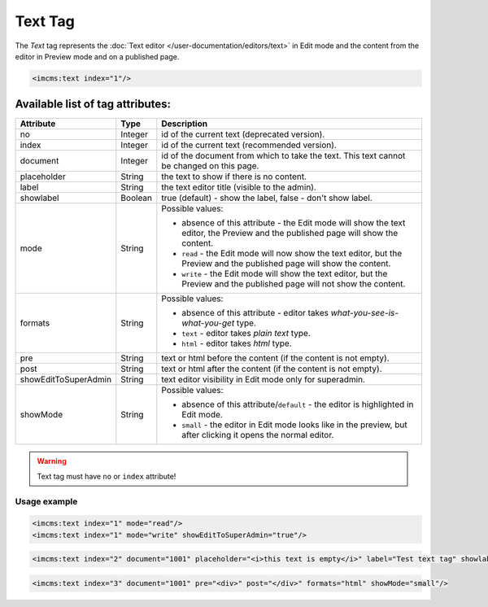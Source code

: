 Text Tag
========

The *Text* tag represents the :doc:`Text editor </user-documentation/editors/text>` in Edit mode and
the content from the editor in Preview mode and on a published page.

.. seealso:: Read also the :doc:`Text editor </user-documentation/editors/text>` article.

.. code-block:: jsp

	<imcms:text index="1"/>

Available list of tag attributes:
"""""""""""""""""""""""""""""""""

+---------------------+---------+------------------------------------------------------------------------------+
+ Attribute           + Type    +  Description                                                                 +
+=====================+=========+==============================================================================+
+ no                  + Integer + id of the current text (deprecated version).                                 +
+---------------------+---------+------------------------------------------------------------------------------+
+ index               + Integer + id of the current text (recommended version).                                +
+---------------------+---------+------------------------------------------------------------------------------+
+ document            + Integer + id of the document from which to take the text.                              +
+                     +         + This text cannot be changed on this page.                                    +
+---------------------+---------+------------------------------------------------------------------------------+
+ placeholder         + String  + the text to show if there is no content.                                     +
+---------------------+---------+------------------------------------------------------------------------------+
+ label               + String  + the text editor title (visible to the admin).                                +
+---------------------+---------+------------------------------------------------------------------------------+
+ showlabel           + Boolean + true (default) - show the label, false - don't show label.                   +
+---------------------+---------+------------------------------------------------------------------------------+
+                     +         + Possible values:                                                             +
+                     +         +                                                                              +
+                     +         + * absence of this attribute - the Edit mode will show the text editor,       +
+ mode                + String  +   the Preview and the published page will show the content.                  +
+                     +         + * ``read`` - the Edit mode will now show the text editor,                    +
+                     +         +   but the Preview and the published page will show the content.              +
+                     +         + * ``write`` - the Edit mode will show the text editor,                       +
+                     +         +   but the Preview and the published page will not show the content.          +
+---------------------+---------+------------------------------------------------------------------------------+
+                     +         + Possible values:                                                             +
+                     +         +                                                                              +
+ formats             + String  + * absence of this attribute -                                                +
+                     +         +   editor takes *what-you-see-is-what-you-get* type.                          +
+                     +         + * ``text`` - editor takes *plain text* type.                                 +
+                     +         + * ``html`` - editor takes *html* type.                                       +
+---------------------+---------+------------------------------------------------------------------------------+
+ pre                 + String  + text or html before the content (if the content is not empty).               +
+---------------------+---------+------------------------------------------------------------------------------+
+ post                + String  + text or html after the content (if the content is not empty).                +
+---------------------+---------+------------------------------------------------------------------------------+
+ showEditToSuperAdmin+ String  + text editor visibility in Edit mode only for superadmin.                     +
+---------------------+---------+------------------------------------------------------------------------------+
+                     +         + Possible values:                                                             +
+                     +         +                                                                              +
+ showMode            + String  + * absence of this attribute/``default`` -                                    +
+                     +         +   the editor is highlighted in Edit mode.                                    +
+                     +         + * ``small`` - the editor in Edit mode looks like in the preview,             +
+                     +         +   but after clicking it opens the normal editor.                             +
+---------------------+---------+------------------------------------------------------------------------------+

.. warning:: Text tag must have ``no`` or ``index`` attribute!

*************
Usage example
*************

.. code-block:: jsp

	<imcms:text index="1" mode="read"/>
	<imcms:text index="1" mode="write" showEditToSuperAdmin="true"/>

.. code-block:: jsp

	<imcms:text index="2" document="1001" placeholder="<i>this text is empty</i>" label="Test text tag" showlabel="true"/>

.. code-block:: jsp

	<imcms:text index="3" document="1001" pre="<div>" post="</div>" formats="html" showMode="small"/>
